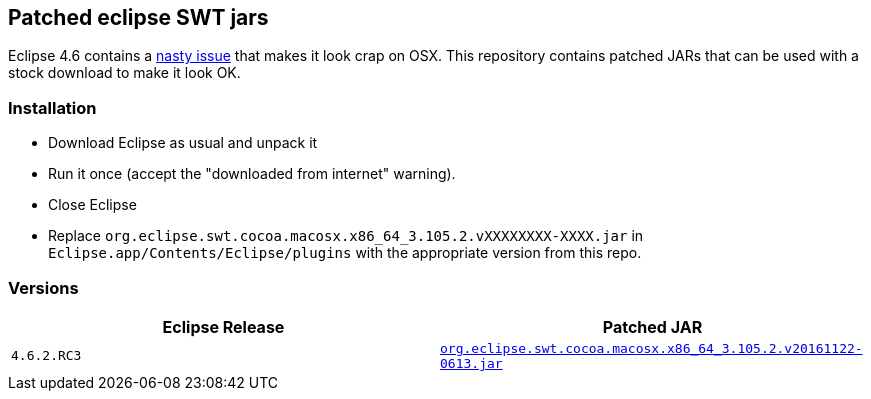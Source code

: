== Patched eclipse SWT jars

Eclipse 4.6 contains a https://bugs.eclipse.org/bugs/show_bug.cgi?id=481144[nasty issue] that makes it look crap on OSX.
This repository contains patched JARs that can be used with a stock download to make it look OK.

=== Installation

- Download Eclipse as usual and unpack it
- Run it once (accept the "downloaded from internet" warning).
- Close Eclipse
- Replace `org.eclipse.swt.cocoa.macosx.x86_64_3.105.2.vXXXXXXXX-XXXX.jar` in `Eclipse.app/Contents/Eclipse/plugins` with the appropriate version from this repo.

=== Versions

|===
| Eclipse Release | Patched JAR

| `4.6.2.RC3`
| link:org.eclipse.swt.cocoa.macosx.x86_64_3.105.2.v20161122-0613.jar[`org.eclipse.swt.cocoa.macosx.x86_64_3.105.2.v20161122-0613.jar`]

|===
